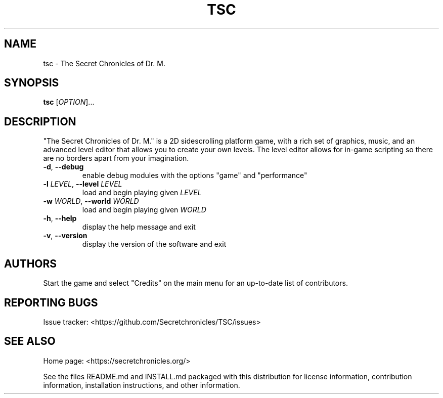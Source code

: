 .TH TSC "6" "July 2019" "The Secret Chronicles of Dr. M." "Games"
.SH NAME
tsc \- The Secret Chronicles of Dr. M.
.SH SYNOPSIS
.B tsc
[\fIOPTION\fR]...
.SH DESCRIPTION
.PP
"The Secret Chronicles of Dr. M." is a 2D sidescrolling platform game, with a
rich set of graphics, music, and an advanced level editor that allows you to
create your own levels. The level editor allows for in-game scripting so there
are no borders apart from your imagination.
.TP
\fB\-d\fR, \fB\-\-debug\fR
enable debug modules with the options "game" and "performance"
.TP
\fB\-l\fR \fILEVEL\fR, \fB\-\-level\fR \fILEVEL\fR
load and begin playing given \fILEVEL\fR
.TP
\fB\-w\fR \fIWORLD\fR, \fB\-\-world\fR \fIWORLD\fR
load and begin playing given \fIWORLD\fR
.TP
\fB\-h\fR, \fB\-\-help\fR
display the help message and exit
.TP
\fB\-v\fR, \fB\-\-version\fR
display the version of the software and exit
.SH AUTHORS
.PP
Start the game and select "Credits" on the main menu for an up-to-date list of
contributors.
.SH "REPORTING BUGS"
.PP
Issue tracker: <https://github.com/Secretchronicles/TSC/issues>
.SH "SEE ALSO"
.PP
Home page: <https://secretchronicles.org/>
.PP
See the files README.md and INSTALL.md packaged with this distribution for
license information, contribution information, installation instructions, and
other information.
